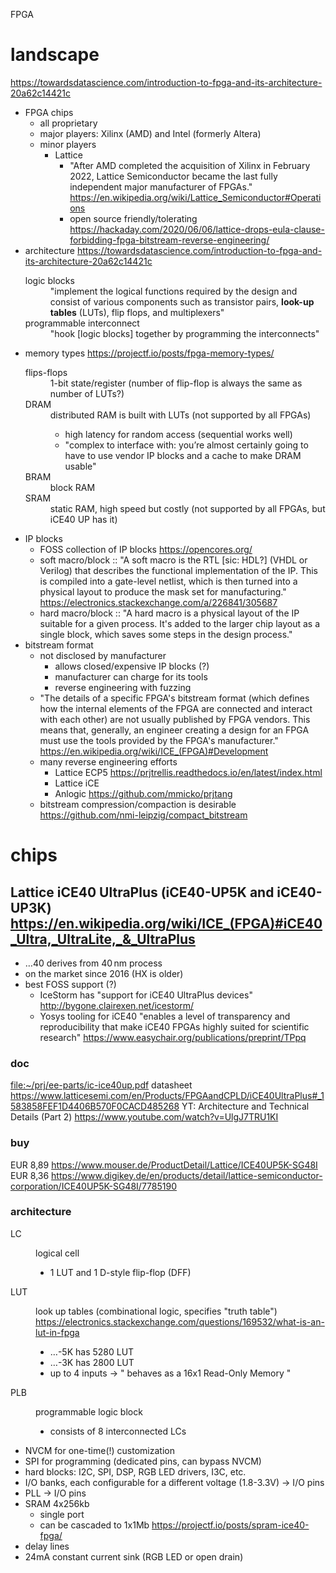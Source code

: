 FPGA
* landscape
https://towardsdatascience.com/introduction-to-fpga-and-its-architecture-20a62c14421c
- FPGA chips
  - all proprietary
  - major players: Xilinx (AMD) and Intel (formerly Altera)
  - minor players
    - Lattice
      - "After AMD completed the acquisition of Xilinx in February
        2022, Lattice Semiconductor became the last fully independent
        major manufacturer of FPGAs."  https://en.wikipedia.org/wiki/Lattice_Semiconductor#Operations
      - open source friendly/tolerating  https://hackaday.com/2020/06/06/lattice-drops-eula-clause-forbidding-fpga-bitstream-reverse-engineering/
- architecture
  https://towardsdatascience.com/introduction-to-fpga-and-its-architecture-20a62c14421c
  - logic blocks :: "implement the logical functions required by the
    design and consist of various components such as transistor pairs,
    *look-up tables* (LUTs), flip flops, and multiplexers"
  - programmable interconnect :: "hook [logic blocks] together by
    programming the interconnects"
- memory types  https://projectf.io/posts/fpga-memory-types/
  - flips-flops :: 1-bit state/register (number of flip-flop is always the same as number of LUTs?)
  - DRAM :: distributed RAM is built with LUTs (not supported by all FPGAs)
    - high latency for random access (sequential works well)
    - "complex to interface with: you’re almost certainly going to
      have to use vendor IP blocks and a cache to make DRAM usable"
  - BRAM :: block RAM
  - SRAM :: static RAM, high speed but costly (not supported by all FPGAs, but iCE40 UP has it)
- IP blocks
  - FOSS collection of IP blocks  https://opencores.org/
  - soft macro/block :: "A soft macro is the RTL [sic: HDL?] (VHDL or
    Verilog) that describes the functional implementation of the
    IP. This is compiled into a gate-level netlist, which is then
    turned into a physical layout to produce the mask set for
    manufacturing."  https://electronics.stackexchange.com/a/226841/305687
  - hard macro/block ::  "A hard macro is a physical layout of the IP
    suitable for a given process. It's added to the larger chip layout
    as a single block, which saves some steps in the design process."
- bitstream format
  - not disclosed by manufacturer
    - allows closed/expensive IP blocks (?)
    - manufacturer can charge for its tools
    - reverse engineering with fuzzing
  - "The details of a specific FPGA's bitstream format (which defines
    how the internal elements of the FPGA are connected and interact
    with each other) are not usually published by FPGA vendors. This
    means that, generally, an engineer creating a design for an FPGA
    must use the tools provided by the FPGA's manufacturer."  [[https://en.wikipedia.org/wiki/ICE_(FPGA)#Development]]
  - many reverse engineering efforts
    - Lattice ECP5  https://prjtrellis.readthedocs.io/en/latest/index.html
    - Lattice iCE
    - Anlogic  https://github.com/mmicko/prjtang
  - bitstream compression/compaction is desirable  https://github.com/nmi-leipzig/compact_bitstream
* chips
** Lattice iCE40 UltraPlus (iCE40-UP5K and iCE40-UP3K)  [[https://en.wikipedia.org/wiki/ICE_(FPGA)#iCE40_Ultra,_UltraLite,_&_UltraPlus]]
- ...40 derives from 40 nm process
- on the market since 2016 (HX is older)
- best FOSS support (?)
  - IceStorm has "support for iCE40 UltraPlus devices"  http://bygone.clairexen.net/icestorm/
  - Yosys tooling for iCE40 "enables a level of transparency and
    reproducibility that make iCE40 FPGAs highly suited for scientific
    research"  https://www.easychair.org/publications/preprint/TPpq
*** doc
file:~/prj/ee-parts/ic-ice40up.pdf
datasheet https://www.latticesemi.com/en/Products/FPGAandCPLD/iCE40UltraPlus#_1583858FEF1D4406B570F0CACD485268
YT: Architecture and Technical Details (Part 2)  https://www.youtube.com/watch?v=UlgJ7TRU1KI
*** buy
EUR 8,89  https://www.mouser.de/ProductDetail/Lattice/ICE40UP5K-SG48I
EUR 8,36  https://www.digikey.de/en/products/detail/lattice-semiconductor-corporation/ICE40UP5K-SG48I/7785190
*** architecture
- LC :: logical cell
  - 1 LUT and 1 D-style flip-flop (DFF)
- LUT :: look up tables (combinational logic, specifies "truth table")  https://electronics.stackexchange.com/questions/169532/what-is-an-lut-in-fpga
  - ...-5K has 5280 LUT
  - ...-3K has 2800 LUT
  - up to 4 inputs -> " behaves as a 16x1 Read-Only Memory "
- PLB :: programmable logic block
  - consists of 8 interconnected LCs
- NVCM for one-time(!) customization
- SPI for programming (dedicated pins, can bypass NVCM)
- hard blocks: I2C, SPI, DSP, RGB LED drivers, I3C, etc.
- I/O banks, each configurable for a different voltage (1.8-3.3V) -> I/O pins
- PLL -> I/O pins
- SRAM 4x256kb
  - single port
  - can be cascaded to 1x1Mb  https://projectf.io/posts/spram-ice40-fpga/
- delay lines
- 24mA constant current sink (RGB LED or open drain)
